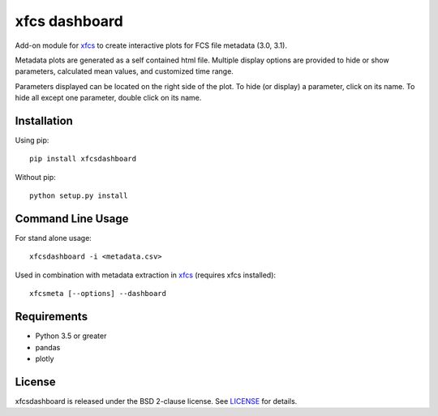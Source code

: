 xfcs dashboard
==============

Add-on module for `xfcs <https://github.com/j4c0bs/xfcs>`_ to create interactive plots for FCS file metadata (3.0, 3.1).

Metadata plots are generated as a self contained html file.
Multiple display options are provided to hide or show parameters, calculated mean values, and customized time range.

Parameters displayed can be located on the right side of the plot.
To hide (or display) a parameter, click on its name.
To hide all except one parameter, double click on its name.
  .. image:: https://github.com/j4c0bs/xfcs/blob/master/docs/dashboard_preview.png


Installation
------------

Using pip:

::

    pip install xfcsdashboard

Without pip:

::

    python setup.py install


Command Line Usage
------------------

For stand alone usage:
::

    xfcsdashboard -i <metadata.csv>


Used in combination with metadata extraction in `xfcs <https://github.com/j4c0bs/xfcs>`_ (requires xfcs installed):
::

    xfcsmeta [--options] --dashboard


Requirements
------------

- Python 3.5 or greater
- pandas
- plotly


License
-------

xfcsdashboard is released under the BSD 2-clause license. See
`LICENSE <https://raw.githubusercontent.com/j4c0bs/xfcsdashboard/master/LICENSE.txt>`_
for details.
